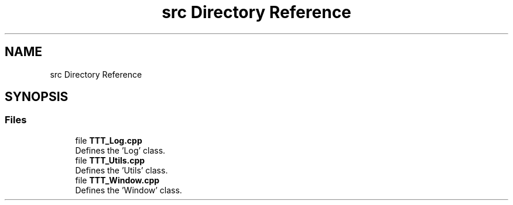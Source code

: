 .TH "src Directory Reference" 3 "Mon Mar 6 2023" "Version 0" "TTT" \" -*- nroff -*-
.ad l
.nh
.SH NAME
src Directory Reference
.SH SYNOPSIS
.br
.PP
.SS "Files"

.in +1c
.ti -1c
.RI "file \fBTTT_Log\&.cpp\fP"
.br
.RI "Defines the 'Log' class\&. "
.ti -1c
.RI "file \fBTTT_Utils\&.cpp\fP"
.br
.RI "Defines the 'Utils' class\&. "
.ti -1c
.RI "file \fBTTT_Window\&.cpp\fP"
.br
.RI "Defines the 'Window' class\&. "
.in -1c
